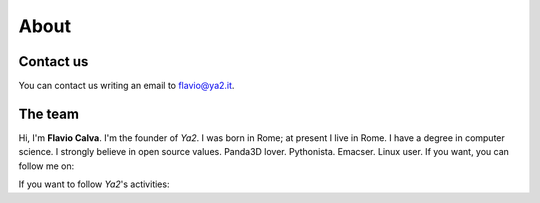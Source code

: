.. _about-page:

About
=====

Contact us
----------

You can contact us writing an email to flavio@ya2.it.


The team
--------

Hi, I'm **Flavio Calva**. I'm the founder of *Ya2*. I was born in Rome; at present I live in Rome. I have a degree in computer science. I strongly believe in open source values. Panda3D lover. Pythonista. Emacser. Linux user. If you want, you can follow me on:

.. centered:: |twitter| |facebook| |linkedin|

.. |twitter| image:: ../images/social/twitter.png
	     :target: https://twitter.com/flaviocalva

.. |facebook| image:: ../images/social/facebook.png
 	      :target: https://www.facebook.com/flavio.calva

.. |linkedin| image:: ../images/social/linkedin.png
 	      :target: https://www.linkedin.com/in/flavio-calva-42651356

.. image:: ../images/about/flavio.png
	   :align: center

If you want to follow *Ya2*'s activities:

.. centered:: |twitter_ya2| |facebook_ya2| |youtube| |github| |feeds|

.. |twitter_ya2| image:: ../images/social/twitter.png
	     :target: https://twitter.com/ya2tech

.. |facebook_ya2| image:: ../images/social/facebook.png
 	      :target: https://www.facebook.com/Ya2Tech

.. |youtube| image:: ../images/social/youtube.png
 	      :target: http://www.youtube.com/ya2games

.. |github| image:: ../images/social/github.png
 	      :target: https://github.com/cflavio

.. |feeds| image:: ../images/social/feedemail.png
		   :target: feed_following.html

